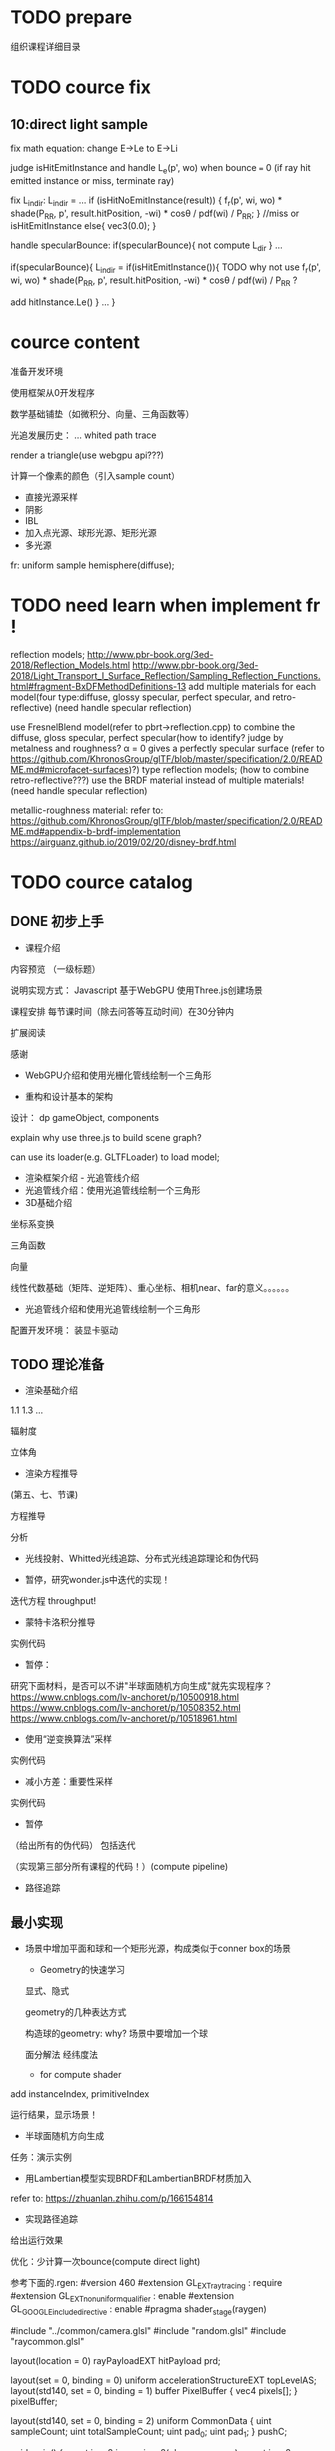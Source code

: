 * TODO prepare

# camera

# IBL

# a render lib

组织课程详细目录


* TODO cource fix

** 10:direct light sample

fix math equation:
change E->Le to E->Li






judge isHitEmitInstance and handle L_e(p', wo) when bounce === 0
(if ray hit emitted instance or miss, terminate ray)






fix L_indir:
L_indir = 
...
        if (isHitNoEmitInstance(result)) {
          f_r(p', wi, wo) * shade(P_RR, p', result.hitPosition, -wi) * cosθ / pdf(wi) / P_RR;
        }
        //miss or isHitEmitInstance
        else{
            vec3(0.0);
        }






handle specularBounce:
if(specularBounce){
    not compute L_dir
}
...

if(specularBounce){
    L_indir = 
    if(isHitEmitInstance()){
        TODO why not use f_r(p', wi, wo) * shade(P_RR, p', result.hitPosition, -wi) * cosθ / pdf(wi) / P_RR ?

        add hitInstance.Le()
    }
    ...
}


# * TODO fix wonder.js 
# ** TODO support handleMedia(refer to pbrt->integrator.cpp->EstimateDirect)


# ** TODO handle specular bounce


* cource content

# camera(fly camera)

准备开发环境

使用框架从0开发程序


数学基础铺垫（如微积分、向量、三角函数等）

光追发展历史：
...
whited
path trace


render a triangle(use webgpu api???)

计算一个像素的颜色（引入sample count）


    - 直接光源采样
    - 阴影
    - IBL
    - 加入点光源、球形光源、矩形光源
    - 多光源



fr:
uniform sample hemisphere(diffuse);


* TODO need learn when implement fr !


reflection models;
http://www.pbr-book.org/3ed-2018/Reflection_Models.html
http://www.pbr-book.org/3ed-2018/Light_Transport_I_Surface_Reflection/Sampling_Reflection_Functions.html#fragment-BxDFMethodDefinitions-13
add multiple materials for each model(four type:diffuse, glossy specular, perfect specular, and retro-reflective)
(need handle specular reflection)


# use disney BRDF to uniform the four type reflection models;
use FresnelBlend model(refer to pbrt->reflection.cpp) to combine the diffuse, gloss specular, perfect specular(how to identify? judge by metalness and roughness? α = 0 gives a perfectly specular surface (refer to https://github.com/KhronosGroup/glTF/blob/master/specification/2.0/README.md#microfacet-surfaces)?) type reflection models;
(how to combine retro-reflective???)
use the BRDF material instead of multiple materials!
(need handle specular reflection)





metallic-roughness material:
    refer to:
    https://github.com/KhronosGroup/glTF/blob/master/specification/2.0/README.md#appendix-b-brdf-implementation
    https://airguanz.github.io/2019/02/20/disney-brdf.html




* TODO cource catalog

** DONE 初步上手

- 课程介绍

# 回顾相关课程相关内容


# 提出问题


内容预览
（一级标题）


说明实现方式：
Javascript
基于WebGPU
使用Three.js创建场景



课程安排
每节课时间（除去问答等互动时间）在30分钟内





# 复习

# 解答问题



# 参考资料


扩展阅读

感谢



- WebGPU介绍和使用光栅化管线绘制一个三角形



- 重构和设计基本的架构

设计：
dp
gameObject, components


explain why use three.js to build scene graph?
# can use its math;
can use its loader(e.g. GLTFLoader) to load model;







- 渲染框架介绍 - 光追管线介绍
- 光追管线介绍：使用光追管线绘制一个三角形
- 3D基础介绍
坐标系变换

三角函数

向量

线性代数基础（矩阵、逆矩阵）、重心坐标、相机near、far的意义。。。。。。

- 光追管线介绍和使用光追管线绘制一个三角形

配置开发环境：
装显卡驱动



** TODO 理论准备

# - 数学基础介绍
# 微积分

# refer to:
# https://zhuanlan.zhihu.com/p/260828634 :
# Fundamentals Of Computer Graphics，计算机图形学原理 -> ->14.1

# 球面坐标系

# 立体角

- 渲染基础介绍
1.1
1.3
...

辐射度

立体角

- 渲染方程推导
(第五、七、节课)

方程推导

分析

# - 光线投射理论和实现：绘制一个三角形 
- 光线投射、Whitted光线追踪、分布式光线追踪理论和伪代码


- 暂停，研究wonder.js中迭代的实现！

迭代方程
throughput!


- 蒙特卡洛积分推导
实例代码


- 暂停：

研究下面材料，是否可以不讲"半球面随机方向生成"就先实现程序？
https://www.cnblogs.com/lv-anchoret/p/10500918.html
https://www.cnblogs.com/lv-anchoret/p/10508352.html
https://www.cnblogs.com/lv-anchoret/p/10518961.html


# 把采样、逆变换算法放到"半球面随机方向生成"中？


- 使用“逆变换算法”采样
实例代码


- 减小方差：重要性采样
实例代码

# - (暂停，为什么需要基于面积的积分形式？复习pbrt中矩形光源的实现！)




- 暂停
（给出所有的伪代码） 包括迭代

（实现第三部分所有课程的代码！）(compute pipeline)




# - 路径追踪理论和伪代码
# 第四、六、九（和分布式光线追踪对比）节课

# refer to lecture 16

# (
# 除了像素发送N条射线（改进1），还使用M帧来累加求平均值（.rgen就不再求平均值了！）（改进2）！
# )



# -路径追踪对应的渲染方程变换
# 第九节课（去掉面积积分形式，只要路径积分形式）
# 伪代码修改：
# 将递归改为迭代（使用throughout）


- 路径追踪



# - 最简单的实现？

# 引出很多问题（如采样方向的选择等），进行简化实现





** 最小实现

# - 场景中增加平面，构成类似于conner box的场景

- 场景中增加平面和球和一个矩形光源，构成类似于conner box的场景

  - Geometry的快速学习

  显式、隐式

  geometry的几种表达方式


  构造球的geometry:
  why?
  场景中要增加一个球


  面分解法
  经纬度法



    - for compute shader
# ray intersect with triangle mesh:
# refer to https://www.bilibili.com/video/BV1X7411F744?p=13 -> 38:44

add instanceIndex, primitiveIndex


    # - for ray tracing pipeline



运行结果，显示场景！



- 半球面随机方向生成


任务：演示实例


- 用Lambertian模型实现BRDF和LambertianBRDF材质加入

refer to:
https://zhuanlan.zhihu.com/p/166154814




# 场景中增加平面，构成类似于conner box的场景


- 实现路径追踪


给出运行效果


# - 一个像素的颜色计算



优化：少计算一次bounce(compute direct light)

参考下面的.rgen:
#version 460
#extension GL_EXT_ray_tracing : require
#extension GL_EXT_nonuniform_qualifier : enable
#extension GL_GOOGLE_include_directive : enable
#pragma shader_stage(raygen)

#include "../common/camera.glsl"
#include "random.glsl"
#include "raycommon.glsl"

layout(location = 0) rayPayloadEXT hitPayload prd;

layout(set = 0, binding = 0) uniform accelerationStructureEXT topLevelAS;
layout(std140, set = 0, binding = 1) buffer PixelBuffer { vec4 pixels[]; }
pixelBuffer;

layout(std140, set = 0, binding = 2) uniform CommonData {
  uint sampleCount;
  uint totalSampleCount;
  uint pad_0;
  uint pad_1;
}
pushC;

void main() {
  const ivec2 ipos = ivec2(gl_LaunchIDEXT.xy);
  const ivec2 resolution = ivec2(gl_LaunchSizeEXT.xy);

  const uint sampleCount = pushC.sampleCount;
  const uint totalSampleCount = pushC.totalSampleCount;

  const uint bounceCount = 5;

  prd.seed = tea(tea(ipos.x, ipos.y), totalSampleCount);

  const uint cullMask = 0xFF;
  vec3 pixelColor = vec3(0.0);

  const vec2 offset = vec2(0.0);
  // const vec2 pixel = vec2(ipos.x, ipos.y);
  const vec2 pixel = vec2(ipos.x + rnd(prd.seed), ipos.y + rnd(prd.seed));
  const vec2 uv = (pixel / gl_LaunchSizeEXT.xy) * 2.0 - 1.0;

  vec4 firstOrigin = uCamera.viewInverse * vec4(offset, 0, 1);
  vec4 firstTarget = uCamera.projectionInverse * (vec4(uv.x, uv.y, 1, 1));
  vec4 firstDirection =
      normalize(uCamera.viewInverse *
                vec4(normalize(firstTarget.xyz * 1.0 - vec3(offset, 0)), 0));

  // prd.throughput = vec3(1.0);
  // prd.bias = vec3(0.0);
  // prd.t = -1.0;

  // TODO fix:use another .rchit(handle direct light; set V,worldNormal, shading
  // data to prd;)
  traceRayEXT(topLevelAS, gl_RayFlagsOpaqueEXT, cullMask, 0, 0, 0,
              firstOrigin.xyz, uCamera.near, firstDirection.xyz, uCamera.far,
              0);

  vec3 directRadiance = prd.radiance;

  const float t = prd.t;
  if (t < 0.0) {
    pixelColor += directRadiance * sampleCount;
  } else {
    for (uint ss = 0; ss < sampleCount; ++ss) {
      /*TODO fix: use prd data(V, worldNormal, shading data) to compute t,scatterDirection,throughput,bias

      vec3 bsdfDir = sample_(prd.seed, prd.V, data.worldNormal, EPSILON,
                             shading, isBRDFDir);

      computeIndirectLight(seed, EPSILON, data.V, bsdfDir, data.worldNormal,
                           shading, isBRDFDir, throughput, t);

      vec3 bias = 0.001 * (shading.isFromOutside ? data.worldNormal
                                                 : -data.worldNormal);
      if (isBRDFDir) {
        prd.bias = bias;
      } else {
        prd.bias = -bias;
      }
      */

      vec4 origin = firstOrigin + prd.t * firstDirection + vec4(prd.bias, 0.0);
      vec4 direction = vec4(prd.scatterDirection, 0.0);




      vec3 radiance = directRadiance;

      for (uint bb = 1; bb < bounceCount; ++bb) {
        prd.bias = vec3(0.0);
        prd.t = -1.0;

        traceRayEXT(topLevelAS, gl_RayFlagsOpaqueEXT, cullMask, 0, 0, 0,
                    origin.xyz, uCamera.near, direction.xyz, uCamera.far, 0);

        radiance += prd.radiance;

        // abort if the ray is either invalid or didn't hit anything
        const float t = prd.t;
        if (t < 0.0)
          break;

        // move the ray based on the bsdf direction
        origin = origin + t * direction + vec4(prd.bias, 0.0);
        direction = vec4(prd.scatterDirection, 0.0);
      };

      pixelColor += radiance;
    };
  }

  // move the ray based on the bsdf direction
  // origin = origin + t * direction + vec4(prd.bias, 0.0);
  // direction = vec4(prd.scatterDirection, 0.0);

  pixelColor = max(vec3(0), pixelColor);

  const uint pixelIndex = ipos.y * resolution.x + ipos.x;

  pixelBuffer.pixels[pixelIndex] = vec4(pixelColor, 1.0);
}









# - 加上fly相机？






** 进一步完善





# - 场景中增加平面和球，构成类似于conner box的场景


- 暂停:

研究lecture 16, 看矩形光如何实现（直接替换dw和da！）




- 直接光源采样数学推导


路径追踪面积积分形式推导

直接光源采样推导

- 直接光源采样伪代码和实现代码

- 完美光滑表面的高光反射实现和SpecularBRDF材质加入


- 直接光源采样修改
need handle specular reflection



- 用微面元模型实现BRDF

refer to:
https://zhuanlan.zhihu.com/p/187569004


- MicrofacetBRDF材质加入


- 通用的Metallic-Roughness BRDF材质加入

refer to:
https://github.com/KhronosGroup/glTF/blob/master/specification/2.0/README.md#appendix-b-brdf-implementation
https://airguanz.github.io/2019/02/20/disney-brdf.html





** 更多的光源加入

- (暂停，复习pbrt、wonder.js中关于多重重要性采样和多光源的实现、直接光源采样！为什么需要基于面积的积分形式？)




- 减小方差：多重重要性采样
提出问题：
使用MIS前: 大矩形、小矩形、perfect/gloss specular reflection 渲染效果

理论

实现


比较:
使用MIS前的效果
使用MIS后的效果


- 多个矩形光源加入
- 多个方向光加入
- 多个点光源加入


- 纹理基础介绍
srgb, linear space
texture array

- 1个无限远的面积光加入





** 更多功能加入

- 处理单面/双面

handle normal

handle intersect with triangle:
    compute shader:
    refer to 
    https://www.scratchapixel.com/lessons/3d-basic-rendering/ray-tracing-rendering-a-triangle/single-vs-double-sided-triangle-backface-culling

    ray tracing pipeline:
    use GPURayTracingAccelerationInstanceUsage-TRIANGLE_CULL_DISABLE,TRIANGLE_FRONT_COUNTERCLOCKWISE ?
    refer to
    https://github.com/maierfelix/dawn-ray-tracing/blob/master/RT_SPEC.md#gpuraytracingaccelerationinstanceusage



- 模型加载
gltf



# - 纹理基础介绍
# srgb, linear space
# texture array

- 法线纹理加入
tbn
handle double side
- 其余纹理加入
diffuse, ...

- Gamma矫正





* DONE provide ppt for lesson1

* DONE 上传试听课程合集到B站(lesson1)

* TODO provide ppt, code for lesson2,3,4